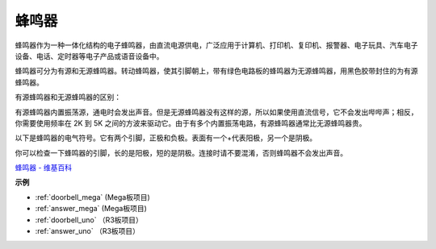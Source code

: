 蜂鸣器
=========

.. image:: img/buzzer.png
    :width: 600

蜂鸣器作为一种一体化结构的电子蜂鸣器，由直流电源供电，广泛应用于计算机、打印机、复印机、报警器、电子玩具、汽车电子设备、电话、定时器等电子产品或语音设备中。

蜂鸣器可分为有源和无源蜂鸣器。转动蜂鸣器，使其引脚朝上，带有绿色电路板的蜂鸣器为无源蜂鸣器，用黑色胶带封住的为有源蜂鸣器。

有源蜂鸣器和无源蜂鸣器的区别：

有源蜂鸣器内置振荡源，通电时会发出声音。但是无源蜂鸣器没有这样的源，所以如果使用直流信号，它不会发出哔哔声；相反，你需要使用频率在 2K 到 5K 之间的方波来驱动它。由于有多个内置振荡电路，有源蜂鸣器通常比无源蜂鸣器贵。

以下是蜂鸣器的电气符号。它有两个引脚，正极和负极。表面有一个+代表阳极，另一个是阴极。

.. image:: img/buzzer_symbol.png
    :width: 150

你可以检查一下蜂鸣器的引脚，长的是阳极，短的是阴极。连接时请不要混淆，否则蜂鸣器不会发出声音。

`蜂鸣器 - 维基百科 <https://en.wikipedia.org/wiki/Buzzer>`_

**示例**

* :ref:`doorbell_mega` (Mega板项目)
* :ref:`answer_mega` (Mega板项目)
* :ref:`doorbell_uno` （R3板项目）
* :ref:`answer_uno` （R3板项目）




